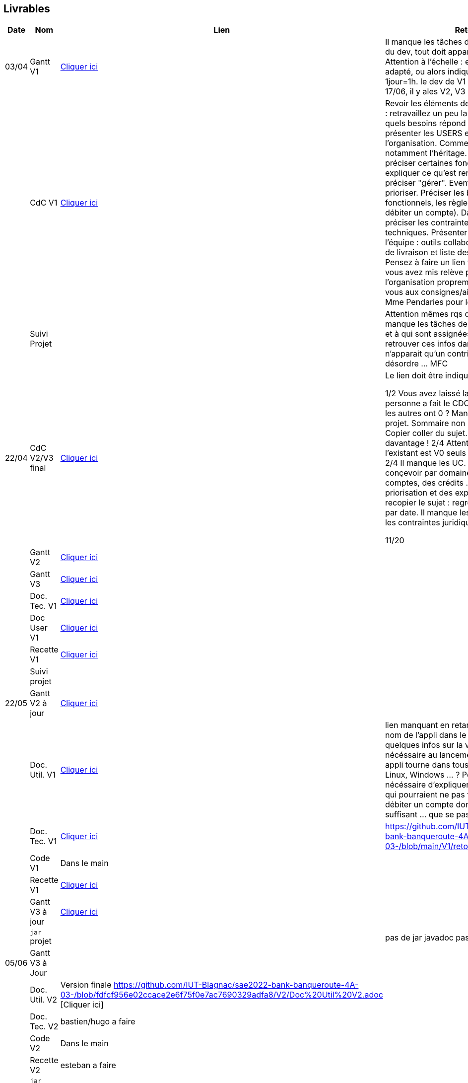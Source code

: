 == Livrables

[cols="1,2,2,5",options=header]
|===
| Date    | Nom         |  Lien                            | Retour
| 03/04   | Gantt V1    |  https://github.com/IUT-Blagnac/sae2022-bank-banqueroute-4A-03-/blob/a98d8f13bfc3b4f5609aff30315276587495c429/V1/Diagramme_de_GANTT_V1.pdf[Cliquer ici]                       | Il manque les tâches détaillées et réparties du dev, tout doit apparaître dans le GANTT. Attention à l'échelle : en jour ce n'est pas adapté, ou alors indiquer une conversion ex 1jour=1h. le dev de V1 ne va pas jusqu'au 17/06, il y ales V2, V3 .... MFC
|         | CdC V1      |       https://github.com/IUT-Blagnac/sae2022-bank-banqueroute-4A-03-/blob/049c7544c77322ad0d40485fc10c20af13e3adac/V1/CDCU%20V1%20.adoc[Cliquer ici]                            |  Revoir les éléments de correction du CDCU :   retravaillez un peu la problématique ( a quels besoins répond l’appli) . Pour V0 présenter les USERS et leur rôle dans l’organisation. Commenter le UC V0 et notamment l’héritage. Pour V1 on peut préciser certaines fonctionnalités : ex expliquer ce qu’est rendre inactif un client, préciser "gérer". Eventuellement les prioriser. Préciser les besoins non fonctionnels, les règles de gestion (ex pour débiter un compte). Dans les contraintes : préciser les contraintes juridiques, techniques. Présenter l’organisation de l’équipe : outils collaboratifs ainsi que dates de livraison et liste des livrables attendus. Pensez à faire un lien vers le gantt. Ce que vous avez mis relève plus du gantt que de l'organisation proprement dite. Reportez-vous aux consignes/aides données par Mme Pendaries pour le cdcu. MFC
|         | Suivi Projet |                                   |   Attention mêmes rqs que pour le gantt, il manque les tâches de dev dans vos issues et à qui sont assignées ces tâches (il faudra retrouver ces infos dans les gantt). Il n'apparait qu'un contributeur. Ca fait un peu désordre ... MFC         
| 22/04  | CdC V2/V3 final|       https://github.com/IUT-Blagnac/sae2022-bank-banqueroute-4A-03-/blob/049c7544c77322ad0d40485fc10c20af13e3adac/V3/CDCU%20V3%20.adoc[Cliquer ici]                              |  Le lien doit être indiqué dans le readme !!

1/2	Vous avez laissé la date V1 . Une seule personne a fait le CDCU ? Seul Esteban a 11 les autres ont 0 ?  Manque nom client et projet. Sommaire non numéroté
2/2
2/4	Copier coller du sujet. Il faut contextualiser davantage !
2/4	Attention même pour la V3, l'existant est V0 seuls les beosins évoluent !
2/4	Il manque les UC. Si trop grand, les conçevoir par domaine: gestion des comptes, des crédits … Il manuqe une priorisation et des explications.
2/4	Ne pas recopier le sujet : regrouper les livrables par date. Il manque les règles de gestion et les contraintes juridiques.
	
11/20	

|         | Gantt V2    |          https://github.com/IUT-Blagnac/sae2022-bank-banqueroute-4A-03-/blob/049c7544c77322ad0d40485fc10c20af13e3adac/V2/Gantt_V2.pod[Cliquer ici]                     |     
|         | Gantt V3 |    https://github.com/IUT-Blagnac/sae2022-bank-banqueroute-4A-03-/blob/859abea22637f60f0f2dcafc33ddc90175154cf7/V3/Gantt_V3.pod[Cliquer ici]     |     
|         | Doc. Tec. V1 |    https://github.com/IUT-Blagnac/sae2022-bank-banqueroute-4A-03-/blob/97c94aa78f2d6b041441b70b8bd9d617cc5b14f1/V1/doc-techniqueV1.adoc[Cliquer ici]     |    
|         | Doc User V1    |  https://github.com/IUT-Blagnac/sae2022-bank-banqueroute-4A-03-/blob/a385ae4685a6c4aff1c2fd9bbe31f14f0894bb80/V0/Document%20Utilisateur%20V0.adoc[Cliquer ici]     |
|         | Recette V1  |          https://github.com/IUT-Blagnac/sae2022-bank-banqueroute-4A-03-/blob/3ad7c83b0398374fc20235935b099598d6620f3a/V1/Cahier_de_recette_V1.adoc[Cliquer ici]    | 
|         | Suivi projet|   | 
| 22/05   | Gantt V2  à jour    |  https://github.com/IUT-Blagnac/sae2022-bank-banqueroute-4A-03-/blob/049c7544c77322ad0d40485fc10c20af13e3adac/V2/Gantt_V2.pod[Cliquer ici]      | 
|         | Doc. Util. V1 |   https://github.com/IUT-Blagnac/sae2022-bank-banqueroute-4A-03-/blob/main/V1/Document%20utilisateurs%20V1.adoc[Cliquer ici]      |   lien manquant en retard !     Bien préciser le nom de l'appli dans le titre. Donnez quelques infos sur la version java nécéssaire au lancement de l'appli. Votre appli tourne dans tous les environnements ? Linux, Windows ... ?  Penser lorsque c'est nécéssaire d'expliquer à l'utilisateur les cas qui pourraient ne pas fonctionner : ex débiter un compte dont le solde n'est pas suffisant ... que se passe t'il ?   
|         | Doc. Tec. V1 |      https://github.com/IUT-Blagnac/sae2022-bank-banqueroute-4A-03-/blob/97c94aa78f2d6b041441b70b8bd9d617cc5b14f1/V1/doc-techniqueV1.adoc[Cliquer ici]           |    https://github.com/IUT-Blagnac/sae2022-bank-banqueroute-4A-03-/blob/main/V1/retourDocTechnique.adoc 
|         | Code V1     |       Dans le main              | 
|         | Recette V1 |          https://github.com/IUT-Blagnac/sae2022-bank-banqueroute-4A-03-/blob/3ad7c83b0398374fc20235935b099598d6620f3a/V1/Cahier_de_recette_V1.adoc[Cliquer ici]          | 
|         | Gantt V3 à jour   |     https://github.com/IUT-Blagnac/sae2022-bank-banqueroute-4A-03-/blob/859abea22637f60f0f2dcafc33ddc90175154cf7/V3/Gantt_V3.pod[Cliquer ici]                 | 
|         | `jar` projet |    | pas de jar javadoc pas vue...
| 05/06   | Gantt V3 à Jour  |    |  
|         | Doc. Util. V2 |      Version finale https://github.com/IUT-Blagnac/sae2022-bank-banqueroute-4A-03-/blob/fdfcf956e02ccace2e6f75f0e7ac7690329adfa8/V2/Doc%20Util%20V2.adoc [Cliquer ici]   |           
|         | Doc. Tec. V2 |   bastien/hugo a faire |     
|         | Code V2     |   Dans le main                    |
|         | Recette V2  |  esteban a faire |
|         | `jar` projet |     |
|12/06   | Gantt V3 à Jour  |    |  
|         | Doc. Util. V3 |    /     |           
|         | Doc. Tec. V3 |  /  |     
|         | Code V3     |    /                   |
|         | Recette V3  |  / |
|         | `jar` projet |  Même .jar que V2   |
|===

